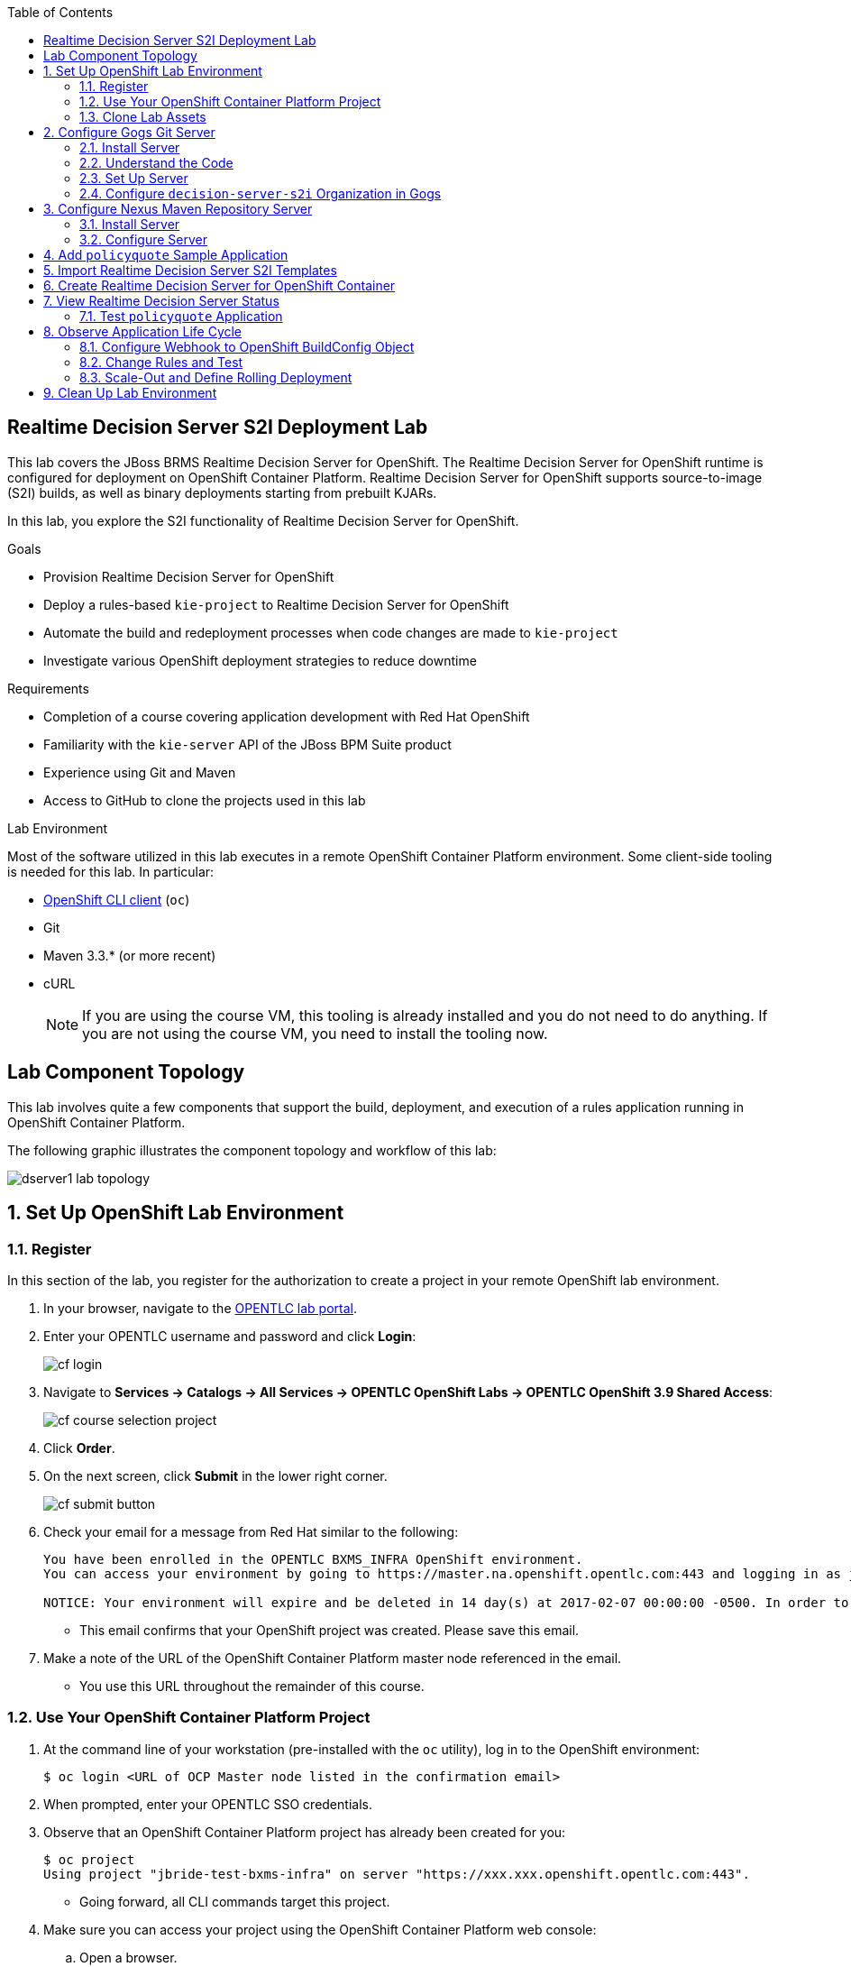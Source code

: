 :scrollbar:
:data-uri:
:linkattrs:
:toc2:
:ocdownload: link:https://access.redhat.com/downloads/content/290/ver=3.5/rhel---7/3.5.5.31/x86_64/product-software[OpenShift CLI client^]


== Realtime Decision Server S2I Deployment Lab


This lab covers the JBoss BRMS Realtime Decision Server for OpenShift. The Realtime Decision Server for OpenShift runtime is configured for deployment on OpenShift Container Platform. Realtime Decision Server for OpenShift supports source-to-image (S2I) builds, as well as binary deployments starting from prebuilt KJARs.

In this lab, you explore the S2I functionality of Realtime Decision Server for OpenShift.

.Goals

* Provision Realtime Decision Server for OpenShift
* Deploy a rules-based `kie-project` to Realtime Decision Server for OpenShift
* Automate the build and redeployment processes when code changes are made to `kie-project`
* Investigate various OpenShift deployment strategies to reduce downtime

.Requirements

* Completion of a course covering application development with Red Hat OpenShift
* Familiarity with the `kie-server` API of the JBoss BPM Suite product
* Experience using Git and Maven
* Access to GitHub to clone the projects used in this lab

.Lab Environment
Most of the software utilized in this lab executes in a remote OpenShift Container Platform environment. Some client-side tooling is needed for this lab. In particular:

* {ocdownload} (`oc`)
* Git
* Maven 3.3.* (or more recent)
* cURL
+
NOTE: If you are using the course VM, this tooling is already installed and you do not need to do anything. If you are not using the course VM, you need to install the tooling now.

== Lab Component Topology

This lab involves quite a few components that support the build, deployment, and execution of a rules application running in OpenShift Container Platform.

The following graphic illustrates the component topology and workflow of this lab:

image::images/dserver1_lab_topology.gif[]



:numbered:

== Set Up OpenShift Lab Environment

=== Register

In this section of the lab, you register for the authorization to create a project in your remote OpenShift lab environment.

. In your browser, navigate to the link:https://labs.opentlc.com/[OPENTLC lab portal^].
. Enter your OPENTLC username and password and click *Login*:
+
image::images/cf_login.png[]
. Navigate to *Services -> Catalogs -> All Services -> OPENTLC OpenShift Labs -> OPENTLC OpenShift 3.9 Shared Access*:
+
image::images/cf_course_selection_project.png[]

. Click *Order*.

. On the next screen, click *Submit* in the lower right corner.
+
image::images/cf_submit_button.png[]
+
. Check your email for a message from Red Hat similar to the following:
+
-----
You have been enrolled in the OPENTLC BXMS_INFRA OpenShift environment.
You can access your environment by going to https://master.na.openshift.opentlc.com:443 and logging in as jbride-test.

NOTICE: Your environment will expire and be deleted in 14 day(s) at 2017-02-07 00:00:00 -0500. In order to conserve resources we cannot archive or restore any data in this environment. All data will be lost upon expiration.
-----
* This email confirms that your OpenShift project was created. Please save this email.
. Make a note of the URL of the OpenShift Container Platform master node referenced in the email.
* You use this URL throughout the remainder of this course.

=== Use Your OpenShift Container Platform Project

. At the command line of your workstation (pre-installed with the `oc` utility), log in to the OpenShift environment:
+
[source,text]
----
$ oc login <URL of OCP Master node listed in the confirmation email>
----

. When prompted, enter your OPENTLC SSO credentials.

. Observe that an OpenShift Container Platform project has already been created for you:
+
[source,text]
-----
$ oc project
Using project "jbride-test-bxms-infra" on server "https://xxx.xxx.openshift.opentlc.com:443".
-----
* Going forward, all CLI commands target this project.

. Make sure you can access your project using the OpenShift Container Platform web console:
.. Open a browser.
.. Navigate to the OpenShift Container Platform master node using the URL that was provided to you in the confirmation email.

.. Log in using your OPENTLC SSO credentials:
+
image::images/ocp_home_page.png[]

=== Clone Lab Assets

If you did not clone the lab assets for this course to your VM in a previous lab, you must do so now:

. In a terminal window, change to the `lab` directory of your VM.
. Run the following command:
+
[source,text]
-----
$ git clone https://github.com/gpe-mw-training/bxms-advanced-infrastructure-lab.git
-----

== Configure Gogs Git Server

=== Install Server

For all of the xPaaS labs in this course, you need a Git server to host the code that you build and deploy on Realtime Decision Server and Intelligent Process Server. For this, you use link:https://gogs.io/[Gogs^], a GitHub-like Git server written in Go.

. In the VM, open a terminal window.
. Change to the directory in the cloned lab project that contains the common templates for the xPaaS labs:
+
[source,text]
----
$ cd /home/jboss/lab/bxms-advanced-infrastructure-lab/xpaas/common
----
. Review the `xpaas-gogs-persistent.yaml` template.
* This is a template for an installation of Gogs backed by a PostgreSQL database that defines the following:
** A Service for the Gogs server and the PostgreSQL server
** A Route for the Gogs server
** An ImageStream for the Gogs image that is hosted on DockerHub
** A DeploymentConfig for the Gogs pod
** A DeploymentConfig for the PostgreSQL pod
*** The data directory of PostgreSQL is mounted as a volume
** A PersistentVolumeClaim for the Gogs volume
** A PersistentVolumeClaim for the PostgreSQL volume
** Parameters:
*** `APPLICATION_NAME`: The name for the application (default is `gogs`)
*** `POSTGRESQL_USER`: The generated name of the user for the PostgreSQL database
*** `GOGS_POSTGRESQL_PASSWORD`: The generated password of the user for the PostgreSQL database
*** `VOLUME_CAPACITY`: The volume capacity for the `PersistentVolumeClaim`, in MB (default is `512`)

. Create an application based on the template and specify values for the parameters if you do not want to use the defaults:
+
[source,text]
----
$ oc process -f xpaas-gogs-persistent.yaml APPLICATION_NAME=gogs POSTGRESQL_USER=gogs GOGS_POSTGRESQL_PASSWORD=gogs VOLUME_CAPACITY=512Mi | oc create -f -
----

. Wait a few minutes for the `gogs` and `postgresql-gogs` containers to build and deploy.
.. Confirm that only these two containers display a status of `Running`:
+
[source,text]
-----
$ oc get pods
NAME                      READY   STATUS    RESTARTS   AGE
gogs-1-89oy3              1/1     Running   0          3m
postgresql-gogs-1-ctngm   1/1     Running   0          4m
-----

=== Understand the Code

. Research and make sure you can answer the following questions:

* What is the full URL that indicates where the Gogs image used in this lab is hosted?
** How did you determine this URL?
** What information does the home page of the Gogs image provide?
* What is the port exposed by the service to the `postgresql` container to which the Gogs application connects?

ifdef::showscript[]
Answers:

* https://hub.docker.com/r/openshiftdemos/gogs/
  - ImageStream of DockerImage is:  openshiftdemos/gogs:latest    ..... which implies DockerHub.
  - URL provides link to source code of Gogs image used for OpenShift Container Platform.
*  5432

endif::showscript[]

=== Set Up Server

After you have set up all of the OpenShift resources, you need to set up the Gogs server. First you modify the entries in `/etc/gogs/conf/app.ini` and then you make the changes permanent.

==== Modify Entries in `/etc/gogs/conf/app.ini`

The Gogs configurations are stored in a file within the running container at  `/etc/gogs/conf/app.ini`. You make the initial configuration changes via a web UI.

. Determine the URL of your Gogs server:
+
[source,text]
-----
$ oc get route
-----
.  Open a browser and navigate to the `gogs` route URL.
* The Gogs installation screen appears:
+
image::images/gogs-installation-screen.png[]

. Complete the form as follows:
* *Database Type*: *PostgreSQL*
* *Host*: `postgresql-gogs:5432`
* *User*: `gogs`
* *Password*: `gogs`
* *Database Name*: `gogs`
* *SSL Mode*: `disable`
* *Application Name*: `Gogs: Go Git Service`
* *Application URL*: `http://<gogs route>`
* Leave all other settings as is.

. Click *Install Gogs*.
* The *Sign in* screen appears. Leave the browser window open for now.

. Find the name of the Gogs pod:
+
[source,text]
----
$ gogspod=$(oc get pod | grep "^gogs" | awk '{print $1}')
----
. Review the changes made to the Gogs configuration file in the existing container:
+
[source,text]
-----
$  oc exec $gogspod -- cat /etc/gogs/conf/app.ini | more

...

ROOT_URL = http://gogs-bxmsadvdserver.cloudapps.test-ml.opentlc.com/

...

DB_TYPE  = postgres
HOST     = postgresql-gogs:5432
NAME     = gogs
USER     = gogs
PASSWD   = gogs

...

-----

==== Make Gogs Configuration Changes Permanent

Next you make sure that the changes you made are permanent, so that any new Gogs container replacing the existing one continues to use your configuration changes.

To do so, you extract the configuration file from the Gogs pod and mount it as a ConfigMap in the container to make it persistent.

. Create a local file with the contents of the `/etc/gogs/conf/app.ini` file:
+
[source,text]
----
$ oc exec $gogspod -- cat /etc/gogs/conf/app.ini > /tmp/gogs-app.ini
----
. Configure Gogs to work with the default self-signed OpenShift certificates:
+
[source,text]
----
$ sed -i 's/SKIP_TLS_VERIFY = false/SKIP_TLS_VERIFY = true/g' /tmp/gogs-app.ini
----
. Create a ConfigMap from the saved file:
+
[source,text]
----
$ oc create configmap gogs --from-file=/tmp/gogs-app.ini
----
. Mount the ConfigMap as a volume in the Gogs pod:
+
[source,text]
----
$ oc set volume dc/gogs --add --overwrite --name=config-volume -m /etc/gogs/conf/ --source='{"configMap":{"name":"gogs","items":[{"key":"gogs-app.ini","path":"app.ini"}]}}'
----
* This causes a redeployment of the Gogs pod.

. Wait for the Gogs pod to be created, then verify that it has a `RUNNING` status.

. Create an account and repository on the Gogs server:
.. Go back to the Gogs *Sign In* screen in your browser.
.. Click *Register*:
+
image::images/gogs_register.png[]
.. Create an account. Be sure to note the username and password.
.. Log in with your username and password.


=== Configure `decision-server-s2i` Organization in Gogs

. Create an organization named `decision-server-s2i`:
.. In the top right, click image:images/gogs_add_icon.png[] (*Add*) and select *New Organization*.

.. For *Organization Name*, enter `decision-server-s2i`, then click *Create Organization*:
+
image::images/gogs_new_org.png[]
.. Verify that you are a member of the new organization and listed as the owner.
.. From the `decision-server-s2i` dashboard, click *View decision-server-s2i*:
+
image::images/view_dserver.png[]
.. Click the *Owners* link and confirm that your user ID is affiliated with this Owners group.

. Create a `policyquote` repository in the `decision-server-s2i` organization:
.. In the top right, click image:images/gogs_add_icon.png[] (*Add*) and select *New Repository*.
.. Complete the *New Repository* form as follows:
** *Owner*: *decision-server-s2i*
** *Repository Name*: `policyquote`
** *Visibility*: Unchecked
** *Initialize this repository with selected files and template*: Unchecked
+
image::images/create_new_repo.png[]
+
.. Click *Create Repository*.

* Later in the lab, you push your JBoss BRMS project to this repository.

== Configure Nexus Maven Repository Server

The S2I build of Realtime Decision Server relies heavily on Maven to build and deploy the JBoss BRMS project source code. To avoid needing to download the Maven dependencies at every build cycle, you can configure a Nexus repository as a proxy. The Maven build downloads the dependencies it needs from the Nexus proxy rather than the Internet, which speeds up the build considerably.

In this section, you install and configure a Nexus server in your OpenShift project.

=== Install Server

. In the VM, open a terminal window and change to the directory in the cloned lab project that contains the common templates for the xPaaS labs:
+
[source,text]
----
$ cd /home/jboss/lab/bxms-advanced-infrastructure-lab/xpaas/common
----

. Review the `xpaas-nexus-persistent.yaml` template.
* This is a template for the installation of Nexus that defines the following:
** A Service for the Nexus server
** A Route for the Nexus server
** An ImageStream for the Nexus docker image, which is hosted on DockerHub
** A DeploymentConfig for the Nexus pod
** A PersistentVolumeClaim for the Nexus volume, which holds the Nexus configuration and storage
** Parameters:
*** `APPLICATION_NAME`: The name for the application (default is `nexus`)
*** `VOLUME_CAPACITY`: The volume capacity for the `PersistentVolumeClaim`, in MB (default is `512`)

. Create an application based on the template and specify values for the parameters if you do not want to use the defaults:
+
[source,text]
----
$ oc process -f xpaas-nexus-persistent.yaml APPLICATION_NAME=nexus VOLUME_CAPACITY=512Mi | oc create -f -
----

=== Configure Server

Once all of the components of your application are up, you are ready to configure the Nexus server. More specifically, you need to add the Red Hat Enterprise Maven repository to the list of proxied repositories.

. In a browser window, navigate to the URL of the Nexus route.
. Log in with the username `admin` and password `admin123`.
. In the menu on the left, click *Repositories*.
.. Click the *Add* icon at the top to access the list of options.
.. Select *Proxy Repository*.
.. On the *New Proxy Repository* screen, enter the following values:
* *Repository ID*: `redhat-ga`
* *Repository Name*: `Red Hat GA`
* *Remote Storage Location*: `https://maven.repository.redhat.com/ga/`
* Leave the other fields as is.
.. Click *Save*.

. Add the Red Hat GA repository to the public repository group:
.. In the menu on the left, click *Repositories*.
.. Select *Public Repositories*.
.. In the *Public Repositories* section at the bottom of the screen, click the *Configuration* tab.
.. Make sure that the *Red Hat GA* repository is in the *Ordered Group Repositories* list:
+
image::images/nexus-redhat-repo.png[]
+
.. Click *Save*.

== Add `policyquote` Sample Application

This lab uses a sample application called `policyquote`. The `policyquote` application is a fairly simple JBoss BRMS application that calculates the price of a car insurance policy based on driver and car data. The project consists of a number of rules (including a ruleflow process) and a domain model in a single Maven project.

[NOTE]
The S2I build mechanism imposes certain limitations on the project structure. Multi-module Maven projects are not well supported. Specifically for KJARs, all dependencies (like a domain model JAR) need to be available in a Maven repository before the build kicks off.

When using binary deployments, you have more flexibility on how to structure your project.

In this part of the lab, you clone the `policyquote` project from GitHub, and push it into the Gogs server on OpenShift to act as the source for your S2I builds.

. In the VM, open a terminal window and change to the lab `home` folder:
+
[source,text]
----
$ cd /home/jboss/lab
----
. Clone the `policyquote` project from this course's GitHub site:
+
[source,text]
----
$ git clone https://github.com/gpe-mw-training/bxms-xpaas-policyquote
----
. Add a remote repository to the cloned project that points to your Gogs Git server:
+
[source,text]
----
$ cd bxms-xpaas-policyquote
$ git remote add gogs-s2i http://<gogs username>:<gogs password>@<url of the gogs route>/decision-server-s2i/policyquote.git
----
+
NOTE: Replace `<gogs username>`, `<gogs password>`, and `<url of the gogs route>` with the appropriate values for your environment.

. Push the code to the Gogs server:
+
[source,text]
----
$ git push gogs-s2i master
----
. In your browser, return to the home page of your `decision-server-s2i` repository hosted in your `gogs` container:
+
image::images/seeded_gogs_repo.png[]
* Note that your repository is now seeded with the `policyquote` project.

. Review the code and rules in this application.
* Note that the project includes a Drools `ruleflow` artifact, `PolicyQuote.rf`.
* If you view this ruleflow file in JBoss Developer Studio installed with the _Integration Stack_ of plug-ins, you can see that the ruleflow looks like this:
+
image::images/policy-quote-rule-flow.png[]
.. Study each of the rule files found in this project.
*** What are the names of the rules affiliated with the calculation `ruleflow-group`?
*** What are the names of the rules affiliated with the surcharge `ruleflow-group`?


== Import Realtime Decision Server S2I Templates

To create Realtime Decision Server applications on OpenShift, you can start from a template that you import into your OpenShift project. Because you can have several templates using the same Realtime Decision Server image, you can create an image stream for that image so that you can reuse it in several templates.

. In the VM, open a terminal window, and change to the directory in the cloned lab project that contains the templates for the Realtime Decision Server lab:
+
[source,text]
----
$ cd /home/jboss/lab/bxms-advanced-infrastructure-lab/xpaas/decision-server
----

. Review the `decisionserver-63-is.yaml` definition file.
* This file defines the ImageStream for the Realtime Decision Server 6.3 image, hosted in Red Hat's Docker registry.
* The latest version of this image is 1.3.

. Create the ImageStream for the Realtime Decision Server image:
+
[source,text]
----
$ oc create -f decisionserver-63-is.yaml
----

. Review the `decisionserver-basic-s2i.yaml` template.
* The template defines the following:

** A BuildConfig for the S2I build. The BuildConfig defines a source build that points to a Git repository, as well as the builder image, through the ImageStream you defined earlier. The build is triggered through a webhook whenever you push new code to the Git repository, or by a change in the builder image.
** An ImageStream for the image created as a result of the build.
** A DeploymentConfig for the pods running the image created as result of the build. The number of replicas is set to `1`.
** A Service for the Realtime Decision Server.
** A Route for the Realtime Decision Server.
** Parameters:
*** `KIE_CONTAINER_DEPLOYMENT`: Describes which KJARs need to be deployed on the Realtime Decision Server, in the format `containerId=groupId:artifactId:version|c2=g2:a2:v2`.
*** `KIE_CONTAINER_REDIRECT_ENABLED`: Enables redirect functionality for KIE containers. This should be set to `true` when different versions of the same KJAR are to be deployed side-by-side. The default is `true`.
*** `KIE_SERVER_USER`: The username to access the Realtime Decision Server REST or JMS interface. The default is `kieserver`.
*** `KIE_SERVER_PASSWORD`: The password to access the Realtime Decision Server REST or JMS interface. The default is a generated value.
*** `APPLICATION_NAME`: The name for the application.
*** *`HOSTNAME_HTTP`: The custom hostname for the HTTP service route. Leave blank to use the default hostname generated by OpenShift.
*** `SOURCE_REPOSITORY_URL`: The Git source URI for application. A value is required.
*** `SOURCE_REPOSITORY_REF`: The Git branch/tag reference to build. The default is `master`.
*** `CONTEXT_DIR`: The path within the Git project to build. Leave blank to use the root project directory.
*** `GITHUB_WEBHOOK_SECRET`: The GitHub trigger secret. This is added to the webhook URL. The default is a generated value.
*** `GENERIC_WEBHOOK_SECRET`: The generic build trigger secret. This is added to the webhook URL. The default is a generated value.
*** `IMAGE_STREAM_NAMESPACE`: The namespace in which the ImageStreams for Red Hat xPaaS images are installed. These ImageStreams are normally installed in the `openshift` namespace. You need to modify this only if you have installed the ImageStreams in a different namespace or project (which is the case in this lab).
*** `MAVEN_MIRROR_URL`: The URL of the Maven mirror--that is, the Nexus server.
* This template does not contain a database service.
** Realtime Decision Server does not use persistence.
* Realtime Decision Server uses an insecure route--HTTP, not HTTPS.

. Import the template into your OpenShift project:
+
[source,text]
----
$ oc create -f decisionserver-basic-s2i.yaml
----

== Create Realtime Decision Server for OpenShift Container

Everything is now in place to create a Realtime Decision Server container for your JBoss BRMS project.

. In the VM, open a terminal window and run the following:
+
[source,text]
----
$ export application_name=policyquote-app
$ export source_repo=http://gogs:3000/decision-server-s2i/policyquote.git
$ export nexus_url=http://nexus:8081
$ export kieserver_password=kieserver1!
$ export is_namespace=$(oc project | awk '{gsub(/"/,"",$3); print $3}')
$ export kie_container_deployment="policyquote=com.redhat.gpte.xpaas:policyquote:1.0-SNAPSHOT"
$ oc new-app --template=decisionserver63-basic-s2i -p KIE_SERVER_PASSWORD=$kieserver_password -p APPLICATION_NAME=$application_name -p SOURCE_REPOSITORY_URL=$source_repo -p IMAGE_STREAM_NAMESPACE=$is_namespace -p KIE_CONTAINER_DEPLOYMENT=$kie_container_deployment -p KIE_CONTAINER_REDIRECT_ENABLED=false -p MAVEN_MIRROR_URL=$nexus_url/content/groups/public/
----

* Note that the `KIE_CONTAINER_REDIRECT_ENABLED` environment variable is set to `false`. This means that the name of the KIE container for your application is `policyquote`, as defined in `KIE_CONTAINER_DEPLOYMENT`.

. Check the progress of the build by locating the builder pod (named `policyquote-app-1-build`) and checking the logs either in the OpenShift Container Platform web console or via the OpenShift CLI:
+
[source,text]
----
$ oc logs -f policyquote-app-1-build
----
+
* Because this is the first build, it takes quite some time. The builder image needs to be downloaded from Red Hat's Docker repository, and the Nexus Maven proxy needs to be seeded with the build dependencies.
* The S2I build takes place in a builder pod named `policyquote-app-1-build`. Check the logs for this pod in the web console, or use the OpenShift CLI.
* At the end of the build cycle, expect to see the following in the builder pod log:
+
[source,text]
----
I0908 06:48:48.042137       1 sti.go:334] Successfully built xpaas/policyqote-app-1:a0ec7e20
I0908 06:48:48.118123       1 cleanup.go:23] Removing temporary directory /tmp/s2i-build455291570
I0908 06:48:48.118178       1 fs.go:156] Removing directory '/tmp/s2i-build455291570'
I0908 06:48:48.139557       1 sti.go:268] Using provided push secret for pushing 172.30.1.250:5000/xpaas/policyqote-app:latest image
I0908 06:48:48.139575       1 sti.go:272] Pushing 172.30.1.250:5000/xpaas/policyqote-app:latest image ...
I0908 06:51:52.519695       1 sti.go:288] Successfully pushed 172.30.1.250:5000/xpaas/policyqote-app:latest
----
+
* The image built by the builder pod is pushed to the OpenShift internal registry. This triggers the deployment of the image.

. Monitor the deployment of the application by locating the pod (named `policyquote-app-1-xxxxx`) and checking the logs either in the OpenShift Container Platform web console or via the OpenShift CLI.
+
* After some time, expect to see something like the following:
+
[source,text]
----
06:53:27,949 INFO  [org.kie.server.services.impl.KieServerImpl] (EJB default - 1) Container policyquote (for release id com.redhat.gpte.xpaas:policyquote:1.0-SNAPSHOT) successfully started
----
+
* By that time, the service and the route have started, and your Realtime Decision Server application is ready to serve requests.
+
image::images/policyquote-application-ose.png[]

== View Realtime Decision Server Status

. Before you execute your deployed `policyquote` application, investigate the details of the API exposed by the Realtime Decision Server:

.. Determine the route to the `policyquote` application deployed to a decision-server container in OpenShift:
+
[source,text]
-----
$ oc get route | grep policyquote
-----
.. In your browser, navigate to `<policyquote app route>/kie-server/docs`.
.. Pay particular attention to the API that accepts an HTTP POST at the `server/containers/instances/{id}` URI:
+
image::images/kie-server-api-post.png[]
+
NOTE: Notice the use of the term _containers_ in the URI of this resource. The word "container" is highly overused in the world of software. In this specific context, it refers to the Realtime Decision Server construct, _KIE Container_. It does not refer to an OpenShift/Kubernetes container.

* This resource URI drives the stateless rules engine of the decision-server application.

* The ID specified in the resource URI refers to the identifier of the container to invoke. In this case it is called `policyquote`.

. Use `curl` to test your application via the REST API exposed by the Realtime Decision Server:
.. In a terminal window, run the following:
+
[source,text]
----
$ export policyquote_app=<URL of the policyquote app route>
$ export kieserver_password=kieserver1!
----
.. Check the health of the server:
+
[source,text]
----
$ curl -X GET -H "Accept: application/json" --user kieserver:$kieserver_password "$policyquote_app/kie-server/services/rest/server"
----
+
.Sample Output
[source,text]
----
{
  "type" : "SUCCESS",
  "msg" : "Kie Server info",
  "result" : {
    "kie-server-info" : {
      "version" : "6.4.0.Final-redhat-3",
      "name" : "kieserver-policyquote-app-1-xlgac",
      "location" : "http://policyquote-app-1-xlgac:8080/kie-server/services/rest/server",
      "capabilities" : [ "BRM", "KieServer" ],
      "messages" : [ {
        "severity" : "INFO",
        "timestamp" : 1473333794748,
        "content" : [ "Server KieServerInfo{serverId='kieserver-policyquote-app-1-xlgac', version='6.4.0.Final-redhat-3', location='http://policyquote-app-1-xlgac:8080/kie-server/services/rest/server'}started successfully at Thu Sep 08 07:23:14 EDT 2016" ]
      } ],
      "id" : "kieserver-policyquote-app-1-xlgac"
    }
  }
}
----
.. Check which KIE containers are deployed on the server:
+
[source,text]
----
$ curl -X GET -H "Accept: application/json" --user kieserver:$kieserver_password "$policyquote_app/kie-server/services/rest/server/containers"
----
+
.Response
[source,text]
----
{
  "type" : "SUCCESS",
  "msg" : "List of created containers",
  "result" : {
    "kie-containers" : {
      "kie-container" : [ {
        "status" : "STARTED",
        "messages" : [ {
          "severity" : "INFO",
          "timestamp" : 1473333804577,
          "content" : [ "Container policyquote successfully created with module com.redhat.gpte.xpaas:policyquote:1.0-SNAPSHOT." ]
        } ],
        "container-id" : "policyquote",
        "release-id" : {
          "version" : "1.0-SNAPSHOT",
          "group-id" : "com.redhat.gpte.xpaas",
          "artifact-id" : "policyquote"
        },
        "resolved-release-id" : {
          "version" : "1.0-SNAPSHOT",
          "group-id" : "com.redhat.gpte.xpaas",
          "artifact-id" : "policyquote"
        },
        "config-items" : [ ]
      } ]
    }
  }
}
----

=== Test `policyquote` Application

To test your application, you need to send a correctly formatted payload. The `/xpaas/decision-server` directory of the lab contains an example, formatted as JSON.

. Open the `policyquote-payload.json` payload file and study its contents.

* Note how the various batch commands found in this JSON payload file correspond to similar Java _Command_ objects found in the `rule` and `process` directories described in the following links:
**  link:https://github.com/droolsjbpm/drools/tree/master/drools-core/src/main/java/org/drools/core/command/runtime/rule[Rule commands^]
** link:https://github.com/droolsjbpm/drools/tree/master/drools-core/src/main/java/org/drools/core/command/runtime/process[Process commands^]
. Make sure you are in the `xpaas/decision-server` directory, and run the following:
+
[source,text]
----
$ curl -s -X POST -H "Content-Type: application/json" -H "Accept: application/json" --user kieserver:$kieserver_password -d @policyquote-payload.json "$policyquote_app/kie-server/services/rest/server/containers/instances/policyquote"
----
+
.Response
[source,text]
----
{
  "type": "SUCCESS",
  "msg": "Container policyquote successfully called.",
  "result": {
    "execution-results": {
      "results": [
        {
          "key": "driver",
          "value": {
            "com.redhat.gpte.policyquote.model.Driver": {
              "id": "1",
              "driverName": "John Doe",
              "age": 26,
              "ssn": "789456",
              "dlNumber": "123456",
              "numberOfAccidents": 2,
              "numberOfTickets": 1,
              "creditScore": 0
            }
          }
        },
        {
          "key": "policy",
          "value": {
            "com.redhat.gpte.policyquote.model.Policy": {
              "requestDate": null,
              "policyType": "AUTO",
              "vehicleYear": 1999,
              "price": 300,
              "priceDiscount": 0,
              "driver": "1"
            }
          }
        }
      ],
      "facts": [
        {
          "key": "driver",
          "value": {
            "org.drools.core.common.DefaultFactHandle": {
              "external-form": "0:1:725414105:725414105:1:DEFAULT:NON_TRAIT:com.redhat.gpte.policyquote.model.Driver"
            }
          }
        },
        {
          "key": "policy",
          "value": {
            "org.drools.core.common.DefaultFactHandle": {
              "external-form": "0:2:1271576022:1271576022:3:DEFAULT:NON_TRAIT:com.redhat.gpte.policyquote.model.Policy"
            }
          }
        }
      ]
    }
  }
}
----
+
NOTE: In the response, pay particular attention to the policy's `price` field. This is set as a result of the execution of the rules in your application.

. Filter out the `price` field using `grep`:
+
[source,text]
----
$ curl -s -X POST -H "Content-Type: application/json" -H "Accept: application/json" --user kieserver:$kieserver_password -d @policyquote-payload.json "$policyquote_app/kie-server/services/rest/server/containers/instances/policyquote" | grep '"price"'
----
+
.Sample Output
[source,text]
----
  "price" : 300,
----
. Experiment by changing some values in the `policyquote-payload.json` payload file for the driver and policy objects and seeing if you get another result from the server.
. Review the rules in the project to get an idea of the fields you need to change to influence the calculated price.

== Observe Application Life Cycle

In this section, you introduce a change in one of the rules of your application, and observe what happens when you push the change to the Git repository.

=== Configure Webhook to OpenShift BuildConfig Object

First you need to define a webhook in your `policyquote` repository on Gogs. This webhook is triggered by a push of new code. The webhook calls the OpenShift API to start a new S2I build.

. In a terminal window, run the following:
+
[source,text]
----
oc describe bc policyquote-app
----

. From the response, copy the URL of the GitHub webhook, which looks similar this:
+
[source,text]
----
https://<OpenShift URL>:8443/oapi/v1/namespaces/xpaas/buildconfigs/policyquote-app/webhooks/<secret>/github
----
. Open a browser window and navigate to the `policyquote` repository on Gogs.
. Click *Settings*:
+
image::images/gogs-repository-settings.png[]
. On the *Settings* screen, select *Webhooks -> Add Webhook*.
. Click *Gogs* and complete the form as follows:
* *Payload URL*: Paste the webhook URL obtained from the BuildConfig
* *Content Type*: *application/json*
* *Secret*: Leave blank
* *Just the push event*: Selected
* *Active*: Checked
. Click *Add Webhook*.

=== Change Rules and Test

. In a terminal window, change to the root of the cloned `bxms-xpaas-policyquote` project.

. Open the `src/main/resources/RiskyAdults.drl` file for editing.
. Change the price in the rule action to `350`:
+
[source,text]
----
package com.redhat.gpte.policyquote;

import com.redhat.gpte.policyquote.model.Driver
import com.redhat.gpte.policyquote.model.Policy

rule "RiskyAdults"

    ruleflow-group "calculation"

    when
        //conditions
        $driver : Driver(age > 24, numberOfAccidents >= 1 || numberOfTickets >=2, $id : id)
        $policy : Policy(price == 0, policyType == "AUTO", driver == $id)
    then
        //actions
        modify($policy) {setPrice(350)};

end
----
. Open the `src/test/java/com/redhat/gpte/policyquote/rules/RiskyAdultsTest.java` file for editing.
* As the project contains some unit tests for your rules, you need to make a change here as well.
. Change the assert around line 62 to the following:
+
[source,text]
----
Assert.assertEquals(350, policy.getPrice().intValue());
----
. Test if the project builds successfully by doing a local Maven build:
+
[source,text]
----
$ mvn clean package
----
. After the build has completed, push the changes to the Gogs Git server:
+
[source,text]
----
$ git add --all
$ cat << EOF > ~/.gitconfig
[user]
email = gptestudent@gptestudent.com
name = gptestudent
EOF
$ git commit -m "raised the price for risky adults"
$ git push gogs-s2i master
----
. In the OpenShift Container Platform web console, check that a new build is triggered by the code push:
+
image::images/openshift-s2i-new-build.png[]
+
* Note that this build does not take as long as the first one.
* After the new build is completed, the original application pod is torn down, while the new build pod is being deployed:
+
image::images/openshift-s2i-new-deployment.png[]

. Test the new deployment:
.. Change to the `~/lab/bxms-advanced-infrastructure-lab/xpaas/decision-server` directory.
.. Run the following:
+
[source,text]
----
curl -s -X POST -H "Content-Type: application/json" -H "Accept: application/json" --user kieserver:$kieserver_password -d @policyquote-payload.json "$policyquote_app/kie-server/services/rest/server/containers/instances/policyquote" | grep '"price"'
----
+
.Sample Output
[source,text]
----
  "price" : 350,
----
* Expect the price to be `350` instead of `300`.

=== Scale-Out and Define Rolling Deployment

As you have noticed during the build and deployment triggered by a code change, there is a time span during which the application is unavailable. This happens roughly between the moment that the S2I build is finished and the new deployment becomes active. This includes the time needed by Realtime Decision Server to start up.

This downtime is not that serious in a development phase, but it is probably not acceptable in a production environment.

By scaling out your application and defining a rolling upgrade strategy, you can ensure that your application remains available--even if that means that during a limited time span both the old and new versions are deployed concurrently.

In this section, you introduce the required changes directly in your application's DeploymentConfig. Alternatively, you can create the changes in the template, load the template into the OpenShift project, tear down the existing application, and create a new one based on the modified template.

. Select one of the following methods for editing the DeploymentConfig:
.. If you are comfortable using vi, run the following command in a terminal window:
+
[source,text]
----
$ oc edit dc policyquote-app
----
+
** This opens the DeploymentConfig definition in YAML format in vi.

.. Alternatively, if you are unfamiliar with vi, you can also edit the DeploymentConfig directly in the OpenShift Container Platform web console:
+
... Navigate to the `policyquote` deployment.
... Click *Actions*.
... Click *Edit YAML*.
*** This opens a window in which you can edit the YAML file.
. Change the `spec/replicas` and the `spec/strategy` sections to match the following content, keeping in mind that YAML is indentation-sensitive:
+
[source,text]
----
spec:
  replicas: 2
[...]
  strategy:
    recreateParams:
      timeoutSeconds: 600
    resources: {}
    rollingParams:
      maxSurge: 1
      maxUnavailable: 1
      timeoutSeconds: 600
    type: Rolling
[...]
----
+
* These changes raise the number of required pods for your application to two and define a rolling deployment strategy.
* During deployment, one pod at most is made unavailable (as defined in `maxUnavailable`), and one pod at most is created on top of the replica count (as defined in `maxSurge`).

. Save the file.
* A new policy quote application pod is deployed, bringing the number of pods to 2:
+
image::images/policyquote-deployment-scaled.png[]
+
* Requests to the application are now balanced between the two pods.

. Use cURL to test that your application is working correctly by repeating the steps to make a change in the application's code:
.. This time, change the price in the `Risky Adult` rule to `400`.
.. Remember to change the unit test accordingly.
.. Build locally, commit, and push the change.

. To monitor the availability of the application, use the cURL command in a loop:
+
[source,text]
----
$ while [ true ]; do curl -s -X POST -H "Content-Type: application/json" -H "Accept: application/json" --user kieserver:$kieserver_password -d @policyquote-payload.json "$policyquote_app/kie-server/services/rest/server/containers/instances/policyquote" | grep '"price"'; sleep 2; done
----
* When the build is finished, the rolling deployment starts deploying the new application pods.
* As long as at least one of the new pods is not active, the old pod is not torn down:
+
image::images/policyquote-deployment-rolling.png[]
+
* Because you launched the cURL command in a loop, expect to see no interruption in the responsiveness of the application.
. When the new application pods become active, confirm that the application responds with a price of `400` rather than `350`.

== Clean Up Lab Environment

This concludes the first lab of this module. To save resources on OpenShift, you can tear down the `policyquote` application.

. In a terminal window, run the following:
+
[source,text]
----
$ oc delete dc policyquote-app
$ oc delete service policyquote-app
$ oc delete route policyquote-app
$ oc delete is policyquote-app
$ oc delete bc policyquote-app
$ for pod in `oc get pod | grep "\-build" | awk '{print $1}'`; do oc delete pod $pod; done
----
. Leave the Nexus and Gogs applications running, as you need them for the next lab.

ifdef::showscript[]

Nice job with decision server lab.  Still going through it.  Really like the use of the ConfigMap object for the Gogs server.
I think it would be valuable to point out the following:
1)  There are existing decision server templates in the OpenShift namespace.
2)  Our rationale for not leveraging those templates directly as is.  Sounds like one reason is the desire to isolate and re-use the decision server image stream (edited)

Actually there are a couple of reasons to use our own template and image stream:
* The image stream and templates are not installed by default on OpenShift Container Platform < 3.3 (at least not the latest versions)
* The templates in the OpenShift namespace miss the MAVEN_MIRROR parameter, which makes it a lot harder to leverage nexus as a maven proxy
* The templates in the OpenShift namespace have a lot of parameters (especially the process server templates) that are not required and might confuse students
* In general I think in real life most people will come up with templates customized to their needs, rather than using the provided ones.
These should be considered as examples or blueprints.


3)  Study and elaborate on:
  - KIE_CONTAINER_DEPLOYMENT
  - KIE_CONTAINER_REDIRECT_ENABLED

endif::showscript[]
